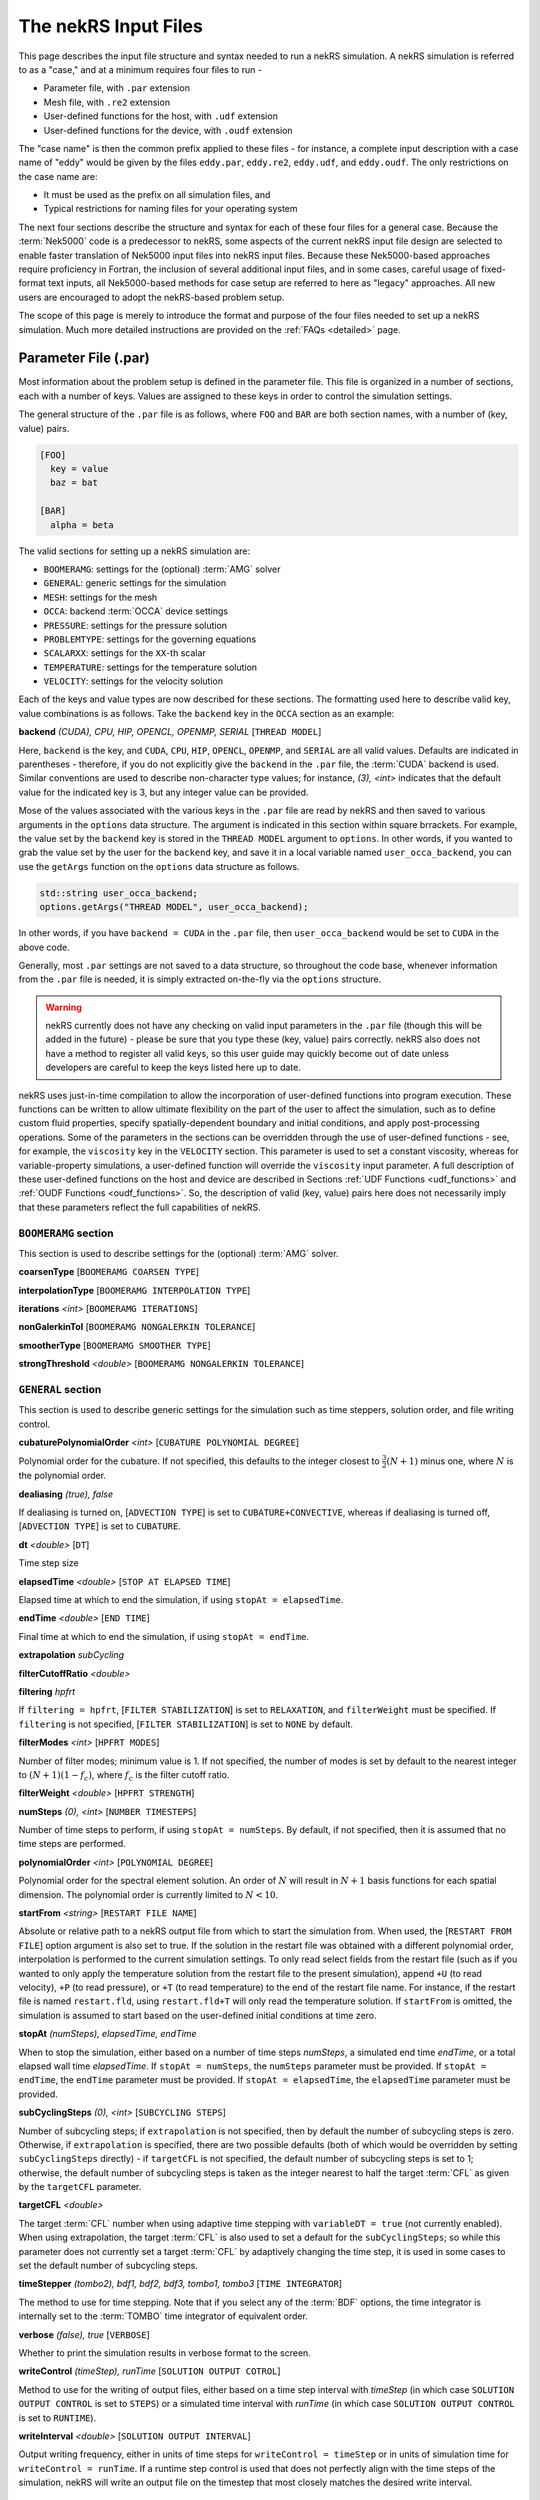.. _input:

The nekRS Input Files
=====================

This page describes the input file structure and syntax needed to run a nekRS simulation.
A nekRS simulation is referred to as a "case," and at a minimum requires four files to run -

* Parameter file, with ``.par`` extension
* Mesh file, with ``.re2`` extension
* User-defined functions for the host, with ``.udf`` extension
* User-defined functions for the device, with ``.oudf`` extension

The "case name" is then the common prefix applied to these files - for instance,
a complete input description with a case name of "eddy" would be given by the files
``eddy.par``, ``eddy.re2``, ``eddy.udf``, and ``eddy.oudf``.
The only restrictions on the case name are:

* It must be used as the prefix on all simulation files, and
* Typical restrictions for naming files for your operating system

The next four sections describe the structure and syntax for each of these four files
for a general case.
Because the :term:`Nek5000` code is a predecessor to
nekRS, some aspects of the current nekRS input file design are selected to enable faster translation of
Nek5000 input files into nekRS input files. Because these
Nek5000-based approaches require proficiency in Fortran, the inclusion of several additional input
files, and in some cases, careful usage of fixed-format text inputs, all
Nek5000-based methods for case setup are referred to here as "legacy" approaches.
All new users are encouraged to adopt the nekRS-based problem setup.

The scope of this page is merely to introduce the format and purpose of the four
files needed to set up a nekRS simulation. Much more detailed instructions are provided
on the :ref:`FAQs <detailed>` page.

Parameter File (.par)
_____________________

Most information about the problem setup is defined in the parameter file. This file is organized
in a number of sections, each with a number of keys. Values are assigned to these keys in order to
control the simulation settings.

The general structure of the ``.par`` file is as
follows, where ``FOO`` and ``BAR`` are both section names, with a number of (key, value) pairs.

.. code-block:: xml

  [FOO]
    key = value
    baz = bat

  [BAR]
    alpha = beta

The valid sections for setting up a nekRS simulation are:

* ``BOOMERAMG``: settings for the (optional) :term:`AMG` solver
* ``GENERAL``: generic settings for the simulation
* ``MESH``: settings for the mesh
* ``OCCA``: backend :term:`OCCA` device settings
* ``PRESSURE``: settings for the pressure solution
* ``PROBLEMTYPE``: settings for the governing equations
* ``SCALARXX``: settings for the ``XX``-th scalar
* ``TEMPERATURE``: settings for the temperature solution
* ``VELOCITY``: settings for the velocity solution

Each of the keys and value types are now described for these sections. The
formatting used here to describe valid key, value combinations is as follows.
Take the ``backend`` key in the ``OCCA`` section as an example:

**backend** *(CUDA), CPU, HIP, OPENCL, OPENMP, SERIAL* [``THREAD MODEL``]

Here, ``backend`` is the key, and ``CUDA``, ``CPU``, ``HIP``, ``OPENCL``, ``OPENMP``,
and ``SERIAL`` are all valid values. Defaults are indicated in parentheses - therefore,
if you do not explicitly give the ``backend`` in the ``.par`` file,
the :term:`CUDA` backend is used. Similar conventions are used to describe non-character
type values; for instance, *(3), <int>* indicates that the default value for the indicated
key is 3, but any integer value can be provided.

Mose of the values associated with the various keys in the ``.par`` file are read by nekRS
and then saved to various arguments in the ``options`` data structure. The argument
is indicated in this section within square brrackets. For example,
the value set by the ``backend`` key is stored in the ``THREAD MODEL`` argument
to ``options``. In other words, if you wanted to grab the value set by the user for the
``backend`` key, and save it in a local variable named ``user_occa_backend``,
you can use the ``getArgs`` function on the ``options`` data structure as follows.

.. code-block::

  std::string user_occa_backend;
  options.getArgs("THREAD MODEL", user_occa_backend);

In other words, if you have ``backend = CUDA`` in the ``.par`` file, then
``user_occa_backend`` would be set to ``CUDA`` in the above code.

Generally, most ``.par`` settings are not saved to a data structure, so throughout the code
base, whenever information from the ``.par`` file is needed, it is simply
extracted on-the-fly via the ``options`` structure.

.. warning::

  nekRS currently does not have any checking on valid
  input parameters in the ``.par`` file (though this will be added in the future) - please
  be sure that you type these (key, value) pairs correctly. nekRS also does not have a
  method to register all valid keys, so this user guide may quickly become out of date
  unless developers are careful to keep the keys listed here up to date.

nekRS uses just-in-time compilation to allow the incorporation of user-defined functions
into program execution. These functions can be written to allow ultimate flexibility on
the part of the user to affect the simulation, such as to define custom fluid properties,
specify spatially-dependent boundary and initial conditions, and apply post-processing
operations. Some of the parameters in the sections can be overridden through the use of
user-defined functions - see, for example, the ``viscosity`` key in
the ``VELOCITY`` section. This parameter is used to set a constant viscosity, whereas
for variable-property simulations, a user-defined function will override the ``viscosity``
input parameter. A full description of these user-defined functions on the host and
device are described in Sections :ref:`UDF Functions <udf_functions>` and
:ref:`OUDF Functions <oudf_functions>`. So, the description of valid (key, value)
pairs here does not necessarily imply that these parameters reflect the full capabilities
of nekRS.

``BOOMERAMG`` section
^^^^^^^^^^^^^^^^^^^^^

This section is used to describe settings for the (optional) :term:`AMG` solver.

**coarsenType** [``BOOMERAMG COARSEN TYPE``]

**interpolationType** [``BOOMERAMG INTERPOLATION TYPE``]

**iterations** *<int>* [``BOOMERAMG ITERATIONS``]

**nonGalerkinTol** [``BOOMERAMG NONGALERKIN TOLERANCE``]

**smootherType** [``BOOMERAMG SMOOTHER TYPE``]

**strongThreshold** *<double>* [``BOOMERAMG NONGALERKIN TOLERANCE``]

``GENERAL`` section
^^^^^^^^^^^^^^^^^^^

This section is used to describe generic settings for the simulation such as time steppers,
solution order, and file writing control.

**cubaturePolynomialOrder** *<int>* [``CUBATURE POLYNOMIAL DEGREE``]

Polynomial order for the cubature. If not specified, this defaults to the integer
closest to :math:`\frac{3}{2}(N + 1)` minus one, where :math:`N` is the polynomial
order.

.. TODO: need better description of what cubature is

**dealiasing** *(true), false*

If dealiasing is turned on, [``ADVECTION TYPE``] is set to ``CUBATURE+CONVECTIVE``,
whereas if dealiasing is turned off, [``ADVECTION TYPE``] is set to ``CUBATURE``.

.. TODO: need better description of what dealiasing is

**dt** *<double>* [``DT``]

Time step size

**elapsedTime** *<double>* [``STOP AT ELAPSED TIME``]

Elapsed time at which to end the simulation, if using ``stopAt = elapsedTime``.

**endTime** *<double>* [``END TIME``]

Final time at which to end the simulation, if using ``stopAt = endTime``.

**extrapolation** *subCycling*

.. TODO: need better description of what extrapolation is

**filterCutoffRatio** *<double>*

.. TODO: need better description of what filter cutoff ratio is

**filtering** *hpfrt*

If ``filtering = hpfrt``, [``FILTER STABILIZATION``] is set to ``RELAXATION``,
and ``filterWeight`` must be specified. If ``filtering`` is not specified,
[``FILTER STABILIZATION``] is set to ``NONE`` by default.

.. TODO: need better description of what filtering is

**filterModes** *<int>* [``HPFRT MODES``]

Number of filter modes; minimum value is 1. If not specified, the number of modes
is set by default to the nearest integer to :math:`(N+1)(1-f_c)`, where :math:`f_c`
is the filter cutoff ratio.

.. TODO: need better description of what filter modes is

**filterWeight** *<double>* [``HPFRT STRENGTH``]

.. TODO: need better description of what filter weight is

**numSteps** *(0), <int>* [``NUMBER TIMESTEPS``]

Number of time steps to perform, if using ``stopAt = numSteps``. By default, if not
specified, then it is assumed that no time steps are performed.

**polynomialOrder** *<int>* [``POLYNOMIAL DEGREE``]

Polynomial order for the spectral element solution. An order of :math:`N` will result
in :math:`N+1` basis functions for each spatial dimension. The polynomial order is
currently limited to :math:`N < 10`.

**startFrom** *<string>* [``RESTART FILE NAME``]

Absolute or relative path to a nekRS output file from which to start the simulation from.
When used, the [``RESTART FROM FILE``] option argument is also set to true.
If the solution in the restart file was obtained with a different polynomial order,
interpolation is performed to the current simulation settings. To only read select fields
from the restart file (such as if you wanted to only apply the temperature solution from the
restart file to the present simulation), append ``+U`` (to read velocity), ``+P`` (to read pressure),
or ``+T`` (to read temperature) to the end of the restart file name. For instance, if the restart
file is named ``restart.fld``, using ``restart.fld+T`` will only read the temperature solution.
If ``startFrom`` is omitted, the simulation is assumed to start based on the user-defined initial conditions at time zero.

**stopAt** *(numSteps), elapsedTime, endTime*

When to stop the simulation, either based on a number of time steps *numSteps*, a simulated
end time *endTime*, or a total elapsed wall time *elapsedTime*. If ``stopAt = numSteps``,
the ``numSteps`` parameter must be provided. If ``stopAt = endTime``, the ``endTime``
parameter must be provided. If ``stopAt = elapsedTime``, the ``elapsedTime`` parameter
must be provided.

**subCyclingSteps** *(0), <int>* [``SUBCYCLING STEPS``]

Number of subcycling steps; if ``extrapolation`` is not specified, then by default
the number of subcycling steps is zero. Otherwise, if ``extrapolation`` is specified,
there are two possible defaults (both of which would be overridden by setting
``subCyclingSteps`` directly) - if ``targetCFL`` is not specified, the default number of subcycling
steps is set to 1; otherwise, the default number of subcycling steps is taken as
the integer nearest to half the target :term:`CFL` as given by
the ``targetCFL`` parameter.

.. TODO: better description of what subcycling is

**targetCFL** *<double>*

The target :term:`CFL` number when using adaptive time stepping with ``variableDT = true``
(not currently enabled). When using extrapolation, the target :term:`CFL` is also used to
set a default for the ``subCyclingSteps``; so while this parameter does not currently set
a target :term:`CFL` by adaptively changing the time step, it is used in some cases to set
the default number of subcycling steps.

**timeStepper** *(tombo2), bdf1, bdf2, bdf3, tombo1, tombo3* [``TIME INTEGRATOR``]

The method to use for time stepping. Note that
if you select any of the :term:`BDF` options, the time integrator is internally set to
the :term:`TOMBO` time integrator of equivalent order.

**verbose** *(false), true* [``VERBOSE``]

Whether to print the simulation results in verbose format to the screen.

**writeControl** *(timeStep), runTime* [``SOLUTION OUTPUT COTROL``]

Method to use for the writing of output files, either based on a time step interval with
*timeStep* (in which case ``SOLUTION OUTPUT CONTROL`` is set to ``STEPS``)
or a simulated time interval with *runTime* (in which case ``SOLUTION OUTPUT CONTROL``
is set to ``RUNTIME``).

**writeInterval** *<double>* [``SOLUTION OUTPUT INTERVAL``]

Output writing frequency, either in units of time steps for ``writeControl = timeStep`` or
in units of simulation time for ``writeControl = runTime``. If a runtime step control is
used that does not perfectly align with the time steps of the simulation, nekRS will write
an output file on the timestep that most closely matches the desired write interval.

``MESH`` section
^^^^^^^^^^^^^^^^

This section is used to describe mesh settings and set up various mesh solvers
for mesh motion.

**partitioner** [``MESH PARTITIONER``]

**solver** *elasticity, none, user*

If ``solver = none``, the mesh does not move and [``MOVING MESH``] is set to false.
Otherwise, the solver is stored in [``MESH SOLVER``]. When ``solver = user``, the
mesh moves according to a user-specified velocity. Alternatively, if
``solver = elasticity``, then the mesh motion is solved with an :term:`ALE` formulation.

``OCCA`` section
^^^^^^^^^^^^^^^^

This section is used to specify the :term:`OCCA` backend for parallelization.

**backend** *(CUDA), CPU, HIP, OPENCL, OPENMP, SERIAL* [``THREAD MODEL``]

OCCA backend; ``CPU`` is the same as ``SERIAL``, and means that parallelism is achieved with
:term:`MPI`.

**deviceNumber** *(LOCAL-RANK), <int>* [``DEVICE NUMBER``]

``PRESSURE`` section
^^^^^^^^^^^^^^^^^^^^

The ``PRESSURE`` section describes solve settings for the pressure equation. Note that
this block is only read if the ``VELOCITY`` block is also present.

.. TODO: This section needs a lot more work describing all the parameters

**downwardSmoother** *ASM, jacobi, RAS* [``PRESSURE MULTIGRID DOWNWARD SMOOTHER``]

**galerkinCoarseOperator** *<bool>* [``GALERKIN COARSE OPERATOR``]

**maxIterations** *<int>* [``PRESSURE MAXIMUM ITERATIONS``]

**pMultigridCoarsening** [``PRESSURE MULTIGRID COARSENING``]

**preconditioner** *jacobi, multigrid, none, semfem, semg* [``PRESSURE PRECONDITIONER``]

The pressure preconditioner to use; ``semg`` and ``multigrid`` both result
in a multigrid preconditioner.

**residualProj** *(true), false* [``PRESSURE RESIDUAL PROJECTION``]

**residualProjectionStart** *<int>* [``PRESSURE RESIDUAL PROJECTION START``]

**residualProjectionVectors** *<int>* [``PRESSURE RESIDUAL PROJECTION VECTORS``]

**residualTol** *<double>* [``PRESSURE SOLVER TOLERANCE``]

Absolute residual tolerance for the pressure solution

**smootherType** *additive, asm, chebyshev, chebyshev+ras, chebyshev+asm, ras* [``PRESSURE MULTIGRID SMOOTHER``]

**solver**

**upwardSmoother** *ASM, JACOBI, RAS* [``PRESSURE MULTIGRID UPWARD SMOOTHER``]

``PROBLEMTYPE`` section
^^^^^^^^^^^^^^^^^^^^^^^

This section is used to control the form of the governing equations used in nekRS.
While individual equations can be turned on/off in the ``VELOCITY``, ``TEMPERATURE``,
and ``SCALARXX`` sections, this block is used for higher-level control of the forms
of those equations themselves.

**equation** *stokes*

Whether to omit the advection term in the conservation of momentum equation, therefore
solving for the Stokes equations. If ``equation = stokes``, then
[``ADVECTION``] is set to false.

**stressFormulation** *(false), true* [``STRESSFORMULATION``]

Whether the viscosity (molecular plus turbulent) is not constant, therefore requiring
use of the full form of the viscous stress tensor :math:`\tau`. By setting ``stressFormulation = false``,
:math:`\nabla\cdot\tau` is represented as :math:`\nabla\cdot\tau=\mu\nabla^2\mathbf u`.
Even if the molecular viscosity is constant, this parameter must be set to ``true``
when using a :term:`RANS` model because the turbulent viscosity portion of the overall
viscosity is not constant.

``SCALARXX`` section
^^^^^^^^^^^^^^^^^^^^

This section is used to define the transport parameters and solver settings for each
passive scalar. For instance, in a simulation with two passive scalars, you would have
two sections - ``SCALAR01`` and ``SCALAR02``, each of which represents a passive scalar.

**boundaryTypeMap** *<string[]>*

Array of strings describing the boundary condition to be applied to each sideset, ordered
by sideset ID. The valid characters/strings are shown in Table
:ref:`Passive Scalar Boundary Conditions <scalar_bcs>`.

**diffusivity** *<double>*

Although this is named ``diffusivity``, this parameter doublely represents the conductivity
governing diffusion of the passive scalar. In other words, the analogue from the
``TEMPERATURE`` section (a passive scalar in its internal representation) is the
``conductivity`` parameter. If a negative value is provided, the
conductivity is internally set to :math:`1/|k|`, where :math:`k` is the value of the
``conductivity`` key. If not specified, this defaults to :math:`1.0`.

**residualProjection** *<bool>*

**residualProjectionStart** *<int>*

**residualProjectionVectors** *<int>*

**residualTol** *<double>*

Absolute residual tolerance for the passive scalar solution

**rho** *<double>*

Although this is name ``rho``, this parameter doublely represents the coefficient on the
total derivative of the passive scalar. In other words, the analogue from the
``TEMPERATURE`` section (a passive scalar in its internal representation) is the
``rhoCp`` parameter. If not specified, this defaults to :math:`1.0`.

``TEMPERATURE`` section
^^^^^^^^^^^^^^^^^^^^^^^

This section is used to define the transport parameters and solver settings for the
temperature passive scalar.

**boundaryTypeMap** *<string[]>*

Array of strings describing the boundary condition to be applied to each sideset, ordered
by sideset ID. The valid characters/strings are shown in Table
:ref:`Passive Scalar Boundary Conditions <scalar_bcs>`.

**conductivity** *<double>* [``SCALAR00 DIFFUSIVITY``]

Constant thermal conductivity; if a negative value is provided, the thermal conductivity
is internally set to :math:`1/|k|`, where :math:`k` is the value of the ``conductivity``
key. If not specified, this defaults to :math:`1.0`.

**residualProj** *<bool>* [``SCALAR00 RESIDUAL PROJECTION``]

**residualProjectionStart** *<int>* [``SCALAR00 RESIDUAL PROJECTION START``]

**residualProjectionVectors** *<int>* [``SCALAR00 RESIDUAL PROJECTION VECTORS``]

**residualTol** *<double>* [``SCALAR00 SOLVER TOLERANCE``]

**rhoCp** *<double>* [``SCALAR00 DENSITY``]

Constant volumetric isobaric specific heat. If not specified, this defaults to :math:`1.0`.

**solver** *none*

You can turn off the solution of temperature by setting the solver to ``none``.

``VELOCITY`` section
^^^^^^^^^^^^^^^^^^^^

This section is used to define the transport properties and solver settings for the
velocity.

**boundaryTypeMap** *<string[]>*

Array of strings describing the boundary condition to be applied to each sideset, ordered
by sideset ID. The valid characters/strings are shown in Table
:ref:`Flow Boundary Conditions <flow_bcs>`. Note that no boundary conditions need to be
specified in the ``PRESSURE`` section, since the form of the pressure conditions are
specified in tandem with the velocity conditions with this parameter.

**density** *<double>* [``DENSITY``]

Constant fluid density. If not specified, this defaults to :math:`1.0`.

**maxIterations** *(200), <int>* [``VELOCITY MAXIMUM ITERATIONS``]

Maximum number of iterations for the velocity solve

**residualProj** *<bool>* [``VELOCITY RESIDUAL PROJECTION``]

**residualProjectionStart** *<int>* [``VELOCITY RESIDUAL PROJECTION START``]

**residualProjectionVectors** *<int>* [``VELOCITY RESIDUAL PROJECTION VECTORS``]

**residualTol** *<double>* [``VELOCITY SOLVER TOLERANCE``]

Absolute tolerance used for the velocity solve.

**solver** *none* [``VELOCITY SOLVER``]

You can turn off the solution of the flow (velocity and pressure) by setting the solver
to ``none``. Otherwise, if you omit ``solver`` entirely, the velocity solve will be turned on.
If you turn the velocity solve off, then you automatically also turn off the pressure solve.

**viscosity** *<double>* [``VISCOSITY``]

Constant dynamic viscosity; if a negative value is provided, the dynamic viscosity is
internally set to :math:`1/|\mu|`, where :math:`\mu` is the value of the ``viscosity`` key.
If not specified, this defaults to :math:`1.0`.

Legacy Option (.rea)
^^^^^^^^^^^^^^^^^^^^

An alternative to the use of the ``.par`` file is to use the legacy Nek5000-based ``.rea`` file
to set up the case parameters.
See the ``Mesh File (.re2)`` section of the :term:`Nek5000`
`documentation <http://nek5000.github.io/NekDoc/problem_setup/case_files.html>`__ [#f1]_
for further details on the format for the ``.rea`` file.

The ``.rea`` file contains both simulation parameters (now coveredby the ``.par`` file) as well
as mesh information (now covered by the ``.re2`` file). This section
here only describes the legacy approach to setting simulation parameters via the ``.rea`` file.

.. TODO: describe the .rea file approach

Mesh File (.re2)
________________

The nekRS mesh file is provided in a binary format with a nekRS-specific
``.re2`` extension. This format can be produced by either:

* Converting a mesh made with commercial meshing software to ``.re2`` format, or
* Directly creating an ``.re2``-format mesh with nekRS-specific scripts

There are three main limitations for the nekRS mesh:

* nekRS is restricted to 3-D hexahedral meshes.
* The numeric IDs for the mesh boundaries must be ordered contiguously beginning from 1.
* The ``.re2`` format only supports HEX8 and HEX 20 (eight- and twenty-node) hexahedral elements.

Lower-dimensional problems can be accommodated on these 3-D meshes by applying zero gradient
boundary conditions to all solution variables in directions perpendicular to the
simulation plane or line, respectively. All source terms and material properties in the
governing equations must therefore also be fixed in the off-interest directions.

For cases with conjugate heat transfer, nekRS uses an archaic process
for differentiating between fluid and solid regions. Rather than block-restricting variables to
particular regions of the same mesh, nekRS retains two independent mesh representations
for the same problem. One of these meshes represents the flow domain, while the other
represents the heat transfer domain. The ``nrs_t`` struct, which encapsulates all of
the nekRS simulation data related to the flow solution, represents the flow mesh as
``nrs_t.mesh``. Similarly,
the ``cds_t`` struct, which encapsulates all of the nekRS simulation data related to the
convection-diffusion passive scalar solution, has one mesh for each passive scalar. That is,
``cds_t.mesh[0]`` is the mesh for the first passive scalar, ``cds_t.mesh[1]`` is the mesh
for the second passive scalar, and so on.
Note that only the temperature passive scalar uses the conjugate heat transfer mesh,
even though the ``cds_t`` struct encapsulates information related to all other
passive scalars (such as chemical concentration, or turbulent kinetic energy). All
non-temperature scalars are only solved on the flow mesh.

.. warning::

  When writing user-defined functions that rely on mesh information (such as boundary
  IDs and spatial coordinates), you must take care to use the correct mesh representation
  for your problem. For instance, to apply initial conditions to a flow variable, you
  would need to loop over the number of quadrature points known on the ``nrs_t`` meshes,
  rather than the ``cds_t`` meshes for the passive scalars (unless the meshes are the same,
  such as if you have heat transfer in a fluid-only domain).
  Also note that the ``cds_t * cds`` object will not exist if your problem
  does not have any passive scalars.

nekRS requires that the flow mesh be a subset of the heat transfer mesh. In other words,
the flow mesh always has less than (or equal to, for cases without conjugate heat transfer)
the number of elements in the heat transfer mesh. Creating a mesh for conjugate heat
transfer problems requires additional pre-processing steps that are described in the
:ref:`Creating a Mesh for Conjugate Heat Tranfser <cht_mesh>` section. The remainder
of this section describes how to generate a mesh in ``.re2`` format, assuming
any pre-processing steps have been done for the special cases of conjugate heat transfer.

Converting an Existing Commercial Mesh
^^^^^^^^^^^^^^^^^^^^^^^^^^^^^^^^^^^^^^

The most general and flexible approach for creating a mesh is to use commercial meshing software
such as Cubit or Gmsh. After creating the mesh, it must be converted to the ``.re2`` binary format. Depending
on the mesh format (such as Exodus II format or Gmsh format), a conversion script is used to
convert the mesh to ``.re2`` format. See the
:ref:`Converting a Mesh to .re2 Format <converting_mesh>` section for examples demonstrating
conversion of Exodus and Gmsh meshes into ``.re2`` format.

.. _nek5000_mesh:

Nek5000 Script-Based Meshing
^^^^^^^^^^^^^^^^^^^^^^^^^^^^

A number of meshing scripts ship with the :term:`Nek5000` dependency, which allow
you to directly create ``.re2`` format meshes without the need of commercial meshing
tools. These scripts, such as ``genbox``, take user input related to the desired
grid spacing to generate meshes for fairly simple geometries. Please consult the
`Nek5000 documentation <http://nek5000.github.io/NekDoc/index.html>`__
for more information on the use of these scripts.

Legacy Option (.rea)
^^^^^^^^^^^^^^^^^^^^^^^^^^^^

An alternative to the use of the ``.re2`` mesh file is to use the legacy Nek5000-based ``.rea`` file
to set up the mesh.
See the ``Mesh File (.re2)`` section of the :term:`Nek5000`
`documentation <http://nek5000.github.io/NekDoc/problem_setup/case_files.html>`__ [#f1]_
for further details on the format for the ``.rea`` file.

The ``.rea`` file contains both simulation parameters (now coveredby the ``.par`` file) as well as
mesh information (now covered by the ``.re2`` file). This section
here only describes the legacy approach to setting mesh information via the ``.rea`` file.

The mesh section of the ``.rea`` file can be generated in two different manners -
either by specifying all the element nodes by hand, or with the :term:`Nek5000` mesh
generation scripts introduced in Section :ref:`Nek5000 Script-Based Meshing <nek5000_mesh>`.
Because the binary ``.re2`` format is preferred for very large meshes where memory may be
a concern, the ``.rea`` file approach is considered to be a legacy option.
The mesh portion of the legacy ``.rea``
file can be converted to the ``.re2`` format with the ``reatore2`` script, which also
ships with the :term:`Nek5000` dependency.

.. _udf_functions:

User-Defined Host Functions (.udf)
__________________________________

User-defined functions for the host are specified in the ``.udf`` file. These
functions can be used to perform virtually any action that can be programmed in C++.
Some of the more common examples are setting initial conditions, querying the solution
at regular intervals, and defining custom material properties and source terms. The
available functions that you may define in the ``.udf`` file are as follows. From the
examples shown on the :ref:`Detailed Usage <detailed>` page, you will see that usage
of these functions requires some proficiency in the C++
language as well as some knowledge of the nekRS source code internals.

``UDF_ExecuteStep(nrs_t* nrs, dfloat time, int tstep)``
^^^^^^^^^^^^^^^^^^^^^^^^^^^^^^^^^^^^^^^^^^^^^^^^^^^^^^^

This user-defined function is probably the most flexible of the nekRS user-defined
functions. This function is called once at the start of the simulation just before
beginning the time stepping, and then once per time step after running each step.

``UDF_LoadKernels(nrs_t*  nrs)``
^^^^^^^^^^^^^^^^^^^^^^^^^^^^^^^^

This user-defined function is used to load case-specific device kernels that are
used in other UDF functions. For instance, if you add a custom forcing term to the
momentum equations, you need to tell nekRS to compile that kernel by loading it in
this function. The custom material property example shown in the
:ref:`Setting Custom Properties with UDF_Setup <custom_properties>` section
demonstrates how to load kernels with this function. The process is quite simple,
and only involves:

* Declaring all kernels as ``static occa::kernel`` at the top of the ``.udf`` file
* Loading those kernels in ``UDF_LoadKernels``
* Defining those kernels in the device user file (the ``.oudf`` file)

The only kernels in the ``.oudf`` file that don't need to be exlicitly loaded are
the boundary condition kernels that ship with nekRS. During the ``.oudf`` just-in-time
compilation, nekRS will search the ``.oudf`` file for any functions that match the
nekRS boundary condition functions, and automatically create and load a kernel based
on the function internals set by the user. For instance, in the ``setOUDF`` function
in the nekRS source code,
the ``.oudf`` file is scanned for a string matching ``scalarDirichletConditions`` (one
of the boundary condition functions in Table :ref:`Passive Scalar Boundary Conditions <scalar_bcs>`).
If this string is found, then the function internals written by the user are cast
into a generic :term:`OCCA` kernel that is then written into a just-in-time compiled
:term:`OKL`-language file at ``.cache/udf/udf.okl``.

.. code-block:: cpp

   found = buffer.str().find("void scalarDirichletConditions");
   if (found == std::string::npos)
     out << "void scalarDirichletConditions(bcData *bc){}\n";

   out <<
     "@kernel void __dummy__(int N) {"
     "  for (int i = 0; i < N; ++i; @tile(16, @outer, @inner)) {}"
     "}";

The ``UDF_LoadKernels`` function is passed the nekRS simulation object ``nrs`` to provide optional
access to the ``occa::properties`` object on the ``nrs->kernelInfo`` object. In
addition to loading kernels, this function can also be used to propagate user-defined
variables to the kernels. See
the :ref:`Defining Variables to Access in Device Kernels <defining_variables_for_device>`
section for a description of this feature.

``UDF_Setup0(MPI_Comm comm, setupAide & options)``
^^^^^^^^^^^^^^^^^^^^^^^^^^^^^^^^^^^^^^^^^^^^^^^^^^

This user-defined function is passed the nekRS :term:`MPI` communicator ``comm`` and a data
structure containing all of the user-specified simulation options, ``options``. This function is
called once at the beginning of the simulation *before* initializing the nekRS internals
such as the mesh, solvers, and solution data arrays. Because virtually no aspects of
the nekRS simulation have been initialized at the point when this function is called,
this function is primarily used to modify the user settings. For the typical user,
all relevant settings are already exposed through the ``.par`` file; any desired
changes to settings should therefore be performed by modifying the ``.par`` file.

This function is intended for developers or advanced users to overwrite any user
settings that may not be exposed to the ``.par`` file. For instance, setting
``timeStepper = tombo2`` in the ``GENERAL`` section triggers a number of other internal
settings in nekRS that do not need to be exposed to the typical user, but that perhaps
a developer may want to modify for testing purposes.

``UDF_Setup(nrs_t* nrs)``
^^^^^^^^^^^^^^^^^^^^^^^^^

This user-defined function is passed the nekRS simulation object ``nrs``. This function
is called once at the beginning of the simulation *after* initializing the mesh, solution
arrays, material property arrays, and boundary field mappings. This function is most
commonly used to:

* Apply initial conditions to the solution
* Assign function pointers to user-defined source terms and material properties

Any other additional setup actions that depend on initialization of the solution arrays
and mesh can of course also be placed in this function.

Other Functions for Custom Sources on the ``udf`` Structure
^^^^^^^^^^^^^^^^^^^^^^^^^^^^^^^^^^^^^^^^^^^^^^^^^^^^^^^^^^^

In addition to the ``UDF_Setup0``, ``UDF_Setup``, ``UDF_ExecuteStep``, and ``UDF_LoadKernels``,
there are other user-defined functions. These functions
are handled in a slightly different manner - rather than be tied to a specific function name
like ``UDF_Setup0``, these functions are provided in terms of generic function pointers to
*any* function (provided the function parameters match those of the pointer). The four
function pointers are named as follows in nekRS:

================== ======================================================== ===================
Function pointer   Function signature                                       Purpose
================== ======================================================== ===================
``udf.converged``  ``f(nrs_t* nrs, int stage)``
``udf.uEqnSource`` ``f(nrs_t* nrs, float t, m o_U, m o_FU)``                momentum source
``udf.sEqnSource`` ``f(nrs_t* nrs, float t, m o_S, m o_SU)``                scalar source
``udf.properties`` ``f(nrs_t* nrs, float t, m o_U, m o_S, m o_Up, m o_Sp)`` material properties
``udf.div``        ``f(nrs_t* nrs, float t, m o_div)``                      thermal divergence
================== ======================================================== ===================

To shorten the syntax above, the type ``m`` is shorthand for ``occa::memory``, and ``f`` is the
name of the function, which can be *any* user-defined name. Other parameters that appear in the
function signatures are as follows:

* ``nrs`` is a pointer to the nekRS simulation object
* ``stage``
* ``t`` is the current simulation time
* ``o_U`` is the velocity solution on the device
* ``o_S`` is the scalar solution on the device
* ``o_FU`` is the forcing term in the momentum equation
* ``o_SU`` is the forcing term in the scalar equation(s)
* ``o_Up`` is the material properties (:math:`\mu` and :math:`\rho`) for the momentum equation
* ``o_Sp`` is the material properties (:math:`k` and :math:`\rho C_p`) for the scalar equation(s)
* ``o_div``

The ``udf.uEqnSource`` allows specification of a momentum source, such as a gravitational force, or
a friction form loss. The ``udf.sEqnSource`` allows specification of a source term for the passive
scalars. For a temperature passive scalar, this source term might represent a volumetric heat source,
while for a chemical concentration passive scalar, this source term could represent a mass
source. See the :ref:`Setting Custom Source Terms <custom_sources>` section for an example
of setting custom source terms.

The ``udf.properties`` allows specification of custom material properties for the flow
and passive scalar equations,
which can be a function of the solution as well as position and time. See the
:ref:`Setting Custom Properties <custom_properties>` section for an example of setting custom
properties.

.. TODO: describe what ``udf.converged`` is

Finally, ``udf.div``
allows specification of the thermal divergence term needed for the low Mach formulation.


Legacy Option (.usr)
^^^^^^^^^^^^^^^^^^^^

The legacy alternative to user-defined functions in the ``.udf`` file is to write
Fortran routines in a ``.usr`` file based on Nek5000 code internals.

.. TODO: describe how to use the ``.usr`` file

.. _oudf_functions:

User-Defined Device Functions (.oudf)
_____________________________________

This file contains all user-defined functions that are to run on the device. These functions include
all functions used to apply boundary conditions that are built in to nekRS, as well as any other
problem-specific device functions.

Boundary Condition Functions
^^^^^^^^^^^^^^^^^^^^^^^^^^^^^^

The type of condition to apply for each boundary is specified by the ``boundaryTypeMap`` parameter
in the ``.par`` file. A character or longer-form word is used to indicate each boundary condition, where the
entries in ``boundaryTypeMap`` are listed in increasing boundary ID order.
However, this single line only specifies the *type* of boundary condition.
If that boundary condition requires additional information, such as a value to impose for
a Dirichlet velocity condition, or a flux to impose for a Neumann temperature condition, then
a device function must be provided in the ``.oudf`` file. A list of all possible boundary
conditions is as follows. For boundary conditions that require additional input from the user,
a device function is also listed. For other boundary conditions that are fully specified simply
by the type of condition (such as a wall boundary condition for velocity, which sets all
three components of velocity to zero without additional user input), no device function is
needed to apply that condition.

.. _flow_bcs:

.. table:: Flow Boundary Conditions

  =========================================== ============================== =============================
  Function                                    Character Map                  Purpose
  =========================================== ============================== =============================
  ``pressureDirichletConditions(bcData* bc)``                                Dirichlet pressure condition
  ``velocityDirichletConditions(bcData* bc)`` ``v``, ``inlet``               Dirichlet velocity condition
  ``velocityNeumannConditions(bcData* bc)``                                  Neumann velocity condition
  N/A                                         ``p``                          Periodic
  N/A                                         ``w``, ``wall``                No-slip wall for velocity
  N/A                                         ``o``, ``outlet``, ``outflow`` Zero-gradient velocity
  N/A                                         ``slipx``                      ?
  N/A                                         ``slipy``                      ?
  N/A                                         ``slipz``                      ?
  N/A                                         ``symx``                       ?
  N/A                                         ``symy``                       ?
  N/A                                         ``symz``                       ?
  =========================================== ============================== =============================

.. _scalar_bcs:

.. table:: Passive Scalar Boundary Conditions

  =========================================== ============================== ===================
  Function                                    Character Map                  Purpose
  =========================================== ============================== ===================
  ``scalarDirichletConditions(bcData* bc)``   ``t``, ``inlet``               Dirichlet condition
  ``scalarNeumannConditions(bcData* bc)``     ``f``, ``flux``                Neumann condition
  N/A                                         ``p``                          Periodic
  N/A                                         ``i``, ``zeroflux``            Zero-gradient
  N/A                                         ``o``, ``outlet``, ``outflow`` Zero-gradient
  =========================================== ============================== ===================

Each function has the same signature, and takes as input the ``bc`` object. This object contains
all information needed to apply a boundary condition - the position, unit normals, and solution
components. The "character map" refers to the character in the ``boundaryTypeMap`` key in the
``.par`` file that will trigger this boundary condition. The character map can either be a single
letter, or a more verbose (and equivalent) string.

The ``scalar``-type boundary conditions
are called for boundary conditions on passive scalars, while the ``pressure``- and ``velocity``-type
conditions are called for the boundary conditions on the flow.

Each of these functions is *only* called on boundaries that contain that boundary. For instance,
if only boundaries 3 and 4 are primitive conditions on velocity, then ``velocityDirichletConditions``
is only called on boundaries 3 and 4. See the :ref:`Setting Boundary Conditions <boundary_conditions>`
section for several examples on how to set boundary conditions with device functions.

.. rubric:: Footnotes

.. [#f1] While the heading for ``Mesh File (.re2)`` seems to suggest that the contents refer only to the ``.re2`` format, the actual text description still points to the legacy ``.rea`` format.
